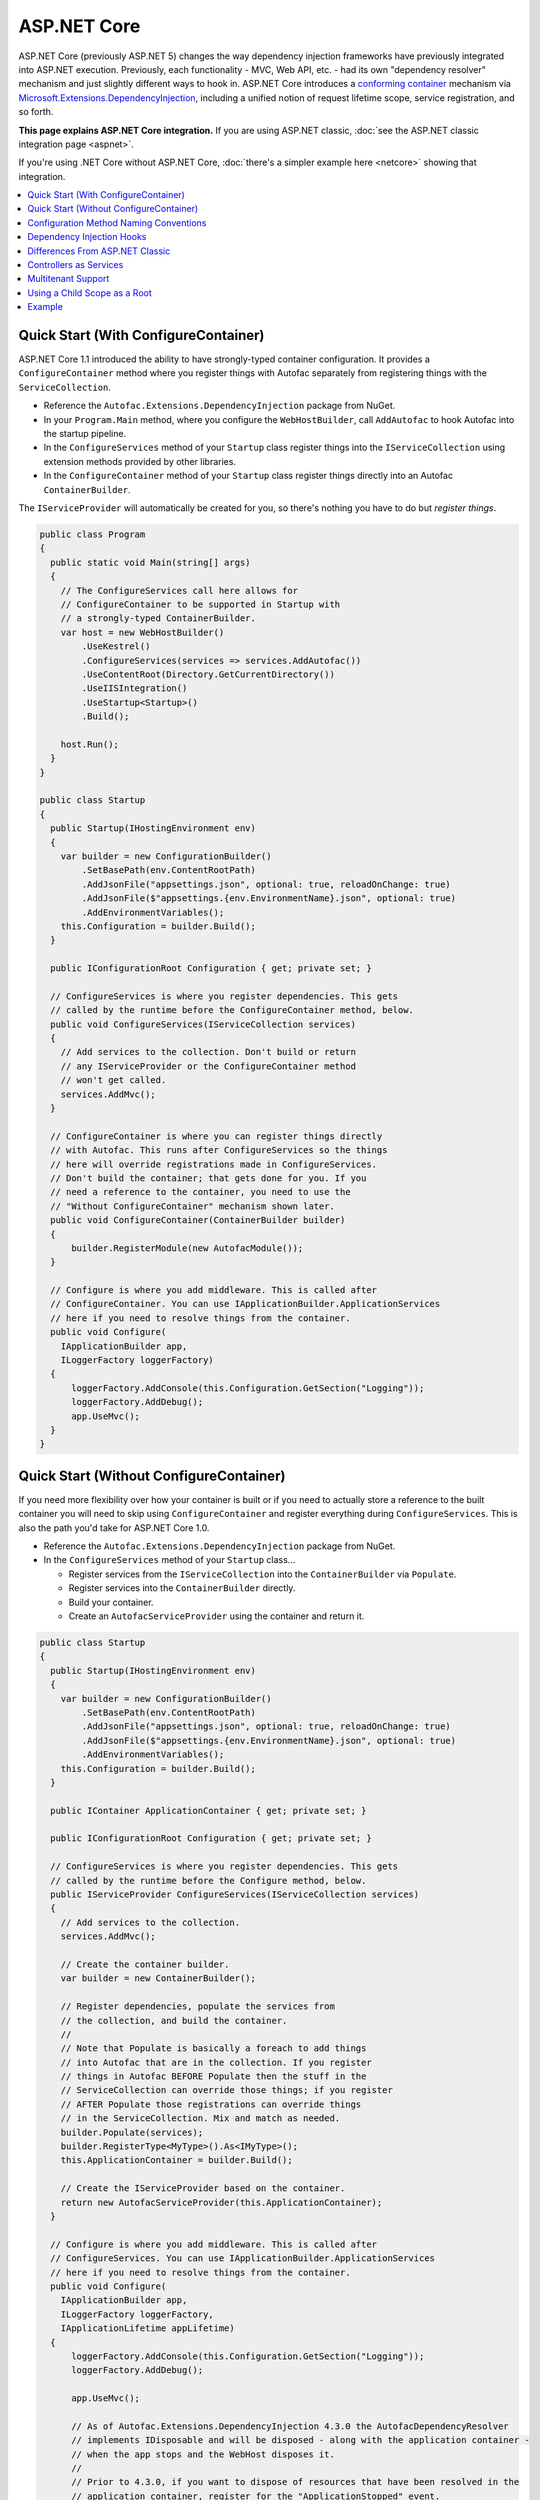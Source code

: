 ============
ASP.NET Core
============

ASP.NET Core (previously ASP.NET 5) changes the way dependency injection frameworks have previously integrated into ASP.NET execution. Previously, each functionality - MVC, Web API, etc. - had its own "dependency resolver" mechanism and just slightly different ways to hook in. ASP.NET Core introduces a `conforming container <http://blog.ploeh.dk/2014/05/19/conforming-container/>`_ mechanism via `Microsoft.Extensions.DependencyInjection <https://github.com/aspnet/DependencyInjection>`_, including a unified notion of request lifetime scope, service registration, and so forth.

**This page explains ASP.NET Core integration.** If you are using ASP.NET classic, :doc:`see the ASP.NET classic integration page <aspnet>`.

If you're using .NET Core without ASP.NET Core, :doc:`there's a simpler example here <netcore>` showing that integration.

.. contents::
  :local:

Quick Start (With ConfigureContainer)
=====================================

ASP.NET Core 1.1 introduced the ability to have strongly-typed container configuration. It provides a ``ConfigureContainer`` method where you register things with Autofac separately from registering things with the ``ServiceCollection``.

* Reference the ``Autofac.Extensions.DependencyInjection`` package from NuGet.
* In your ``Program.Main`` method, where you configure the ``WebHostBuilder``, call ``AddAutofac`` to hook Autofac into the startup pipeline.
* In the ``ConfigureServices`` method of your ``Startup`` class register things into the ``IServiceCollection`` using extension methods provided by other libraries.
* In the ``ConfigureContainer`` method of your ``Startup`` class register things directly into an Autofac ``ContainerBuilder``.

The ``IServiceProvider`` will automatically be created for you, so there's nothing you have to do but *register things*.

.. sourcecode:: csharp

    public class Program
    {
      public static void Main(string[] args)
      {
        // The ConfigureServices call here allows for
        // ConfigureContainer to be supported in Startup with
        // a strongly-typed ContainerBuilder.
        var host = new WebHostBuilder()
            .UseKestrel()
            .ConfigureServices(services => services.AddAutofac())
            .UseContentRoot(Directory.GetCurrentDirectory())
            .UseIISIntegration()
            .UseStartup<Startup>()
            .Build();

        host.Run();
      }
    }

    public class Startup
    {
      public Startup(IHostingEnvironment env)
      {
        var builder = new ConfigurationBuilder()
            .SetBasePath(env.ContentRootPath)
            .AddJsonFile("appsettings.json", optional: true, reloadOnChange: true)
            .AddJsonFile($"appsettings.{env.EnvironmentName}.json", optional: true)
            .AddEnvironmentVariables();
        this.Configuration = builder.Build();
      }

      public IConfigurationRoot Configuration { get; private set; }

      // ConfigureServices is where you register dependencies. This gets
      // called by the runtime before the ConfigureContainer method, below.
      public void ConfigureServices(IServiceCollection services)
      {
        // Add services to the collection. Don't build or return
        // any IServiceProvider or the ConfigureContainer method
        // won't get called.
        services.AddMvc();
      }

      // ConfigureContainer is where you can register things directly
      // with Autofac. This runs after ConfigureServices so the things
      // here will override registrations made in ConfigureServices.
      // Don't build the container; that gets done for you. If you
      // need a reference to the container, you need to use the
      // "Without ConfigureContainer" mechanism shown later.
      public void ConfigureContainer(ContainerBuilder builder)
      {
          builder.RegisterModule(new AutofacModule());
      }

      // Configure is where you add middleware. This is called after
      // ConfigureContainer. You can use IApplicationBuilder.ApplicationServices
      // here if you need to resolve things from the container.
      public void Configure(
        IApplicationBuilder app,
        ILoggerFactory loggerFactory)
      {
          loggerFactory.AddConsole(this.Configuration.GetSection("Logging"));
          loggerFactory.AddDebug();
          app.UseMvc();
      }
    }

Quick Start (Without ConfigureContainer)
========================================

If you need more flexibility over how your container is built or if you need to actually store a reference to the built container you will need to skip using ``ConfigureContainer`` and register everything during ``ConfigureServices``. This is also the path you'd take for ASP.NET Core 1.0.

* Reference the ``Autofac.Extensions.DependencyInjection`` package from NuGet.
* In the ``ConfigureServices`` method of your ``Startup`` class...

  - Register services from the ``IServiceCollection`` into the ``ContainerBuilder`` via ``Populate``.
  - Register services into the ``ContainerBuilder`` directly.
  - Build your container.
  - Create an ``AutofacServiceProvider`` using the container and return it.

.. sourcecode:: csharp

    public class Startup
    {
      public Startup(IHostingEnvironment env)
      {
        var builder = new ConfigurationBuilder()
            .SetBasePath(env.ContentRootPath)
            .AddJsonFile("appsettings.json", optional: true, reloadOnChange: true)
            .AddJsonFile($"appsettings.{env.EnvironmentName}.json", optional: true)
            .AddEnvironmentVariables();
        this.Configuration = builder.Build();
      }

      public IContainer ApplicationContainer { get; private set; }

      public IConfigurationRoot Configuration { get; private set; }

      // ConfigureServices is where you register dependencies. This gets
      // called by the runtime before the Configure method, below.
      public IServiceProvider ConfigureServices(IServiceCollection services)
      {
        // Add services to the collection.
        services.AddMvc();

        // Create the container builder.
        var builder = new ContainerBuilder();

        // Register dependencies, populate the services from
        // the collection, and build the container.
        //
        // Note that Populate is basically a foreach to add things
        // into Autofac that are in the collection. If you register
        // things in Autofac BEFORE Populate then the stuff in the
        // ServiceCollection can override those things; if you register
        // AFTER Populate those registrations can override things
        // in the ServiceCollection. Mix and match as needed.
        builder.Populate(services);
        builder.RegisterType<MyType>().As<IMyType>();
        this.ApplicationContainer = builder.Build();

        // Create the IServiceProvider based on the container.
        return new AutofacServiceProvider(this.ApplicationContainer);
      }

      // Configure is where you add middleware. This is called after
      // ConfigureServices. You can use IApplicationBuilder.ApplicationServices
      // here if you need to resolve things from the container.
      public void Configure(
        IApplicationBuilder app,
        ILoggerFactory loggerFactory,
        IApplicationLifetime appLifetime)
      {
          loggerFactory.AddConsole(this.Configuration.GetSection("Logging"));
          loggerFactory.AddDebug();

          app.UseMvc();

          // As of Autofac.Extensions.DependencyInjection 4.3.0 the AutofacDependencyResolver
          // implements IDisposable and will be disposed - along with the application container -
          // when the app stops and the WebHost disposes it.
          //
          // Prior to 4.3.0, if you want to dispose of resources that have been resolved in the
          // application container, register for the "ApplicationStopped" event.
          // You can only do this if you have a direct reference to the container,
          // so it won't work with the above ConfigureContainer mechanism.
          // appLifetime.ApplicationStopped.Register(() => this.ApplicationContainer.Dispose());
      }
    }

Configuration Method Naming Conventions
=======================================

The ``Configure``, ``ConfigureServices``, and ``ConfigureContainer`` methods all support environment-specific naming conventions based on the ``IHostingEnvironment.EnvironmentName`` in your app. By default, the names are ``Configure``, ``ConfigureServices``, and ``ConfigureContainer``. If you want environment-specific setup you can put the environment name after the ``Configure`` part, like ``ConfigureDevelopment``, ``ConfigureDevelopmentServices``, and ``ConfigureDevelopmentContainer``. If a method isn't present with a name matching the environment it'll fall back to the default.

This means you don't necessarily have to use :doc:`Autofac configuration <../configuration/index>` to switch configuration between a development and production environment; you can set it up programmatically in ``Startup``.

.. sourcecode:: csharp

    public class Startup
    {
      public Startup(IHostingEnvironment env)
      {
        // Do Startup-ish things like read configuration.
      }

      // This is the default if you don't have an environment specific method.
      public void ConfigureServices(IServiceCollection services)
      {
        // Add things to the service collection.
      }

      // This only gets called if your environment is Development. The
      // default ConfigureServices won't be automatically called if this
      // one is called.
      public void ConfigureDevelopmentServices(IServiceCollection services)
      {
        // Add things to the service collection that are only for the
        // development environment.
      }

      // This is the default if you don't have an environment specific method.
      public void ConfigureContainer(ContainerBuilder builder)
      {
        // Add things to the Autofac ContainerBuilder.
      }

      // This only gets called if your environment is Production. The
      // default ConfigureContainer won't be automatically called if this
      // one is called.
      public void ConfigureProductionContainer(ContainerBuilder builder)
      {
        // Add things to the ContainerBuilder that are only for the
        // production environment.
      }

      // This is the default if you don't have an environment specific method.
      public void Configure(IApplicationBuilder app, ILoggerFactory loggerFactory)
      {
        // Set up the application.
      }

      // This only gets called if your environment is Staging. The
      // default Configure won't be automatically called if this one is called.
      public void ConfigureStaging(IApplicationBuilder app, ILoggerFactory loggerFactory)
      {
        // Set up the application for staging.
      }
    }

The `StartupLoader class in ASP.NET Core <https://github.com/aspnet/Hosting/blob/rel/1.1.0/src/Microsoft.AspNetCore.Hosting/Internal/StartupLoader.cs>`_ is what locates the methods to call during app startup. Check that class out if you want a more in-depth understanding of how this works.

Dependency Injection Hooks
==========================

Unlike :doc:`ASP.NET classic integration <aspnet>`, ASP.NET Core is designed specifically with dependency injection in mind. What that means is if you're trying to figure out, say, `how to inject services into MVC views <https://docs.asp.net/en/latest/mvc/views/dependency-injection.html>`_ that's now controlled by (and documented by) ASP.NET Core - there's not anything Autofac-specific you need to do other than set up your service provider as outlined above.

Here are some helpful links into the ASP.NET Core documentation with specific insight into DI integration:

* `ASP.NET Core dependency injection fundamentals <https://docs.asp.net/en/latest/fundamentals/dependency-injection.html>`_
* `Controller injection <https://docs.asp.net/en/latest/mvc/controllers/dependency-injection.html>`_
* `The Subtle Perils of Controller Dependency Injection in ASP.NET Core MVC <http://www.strathweb.com/2016/03/the-subtle-perils-of-controller-dependency-injection-in-asp-net-core-mvc/>`_
* `Filter injection <https://docs.asp.net/en/latest/mvc/controllers/filters.html#configuring-filters>`_
* `View injection <https://docs.asp.net/en/latest/mvc/views/dependency-injection.html>`_
* `Authorization requirement handlers injection <https://docs.asp.net/en/latest/security/authorization/dependencyinjection.html>`_
* `Middleware options injection <https://docs.asp.net/en/latest/migration/http-modules.html#loading-middleware-options-through-direct-injection>`_
* `Middleware 'Invoke' method injection <https://docs.asp.net/en/latest/fundamentals/middleware.html>`_
* `Wiring up EF 6 with ASP.NET Core <https://docs.asp.net/en/latest/data/entity-framework-6.html#setup-connection-strings-and-dependency-injection>`_

Differences From ASP.NET Classic
================================

If you've used Autofac's other :doc:`ASP.NET integration <aspnet>` then you may be interested in the key differences as you migrate to using ASP.NET Core.

* **Use InstancePerLifetimeScope instead of InstancePerRequest.** In previous ASP.NET integration you could register a dependency as ``InstancePerRequest`` which would ensure only one instance of the dependency would be created per HTTP request. This worked because Autofac was in charge of :doc:`setting up the per-request lifetime scope <../faq/per-request-scope>`. With the introduction of ``Microsoft.Extensions.DependencyInjection``, the creation of per-request and other child lifetime scopes is now part of the `conforming container <http://blog.ploeh.dk/2014/05/19/conforming-container/>`_ provided by the framework, so all child lifetime scopes are treated equally - there's no special "request level scope" anymore. Instead of registering your dependencies ``InstancePerRequest``, use ``InstancePerLifetimeScope`` and you should get the same behavior. Note if you are creating *your own lifetime scopes* during web requests, you will get a new instance in these child scopes.
* **No more DependencyResolver.** Other ASP.NET integration mechanisms required setting up a custom Autofac-based dependency resolver in various locations. With ``Microsoft.Extensions.DependencyInjection`` and the ``Startup.ConfigureServices`` method, you now just return the ``IServiceProvider`` and "magic happens." Within controllers, classes, etc. if you need to manually do service location, get an ``IServiceProvider``.
* **No special middleware.** The :doc:`OWIN integration <owin>` previously required registration of a special Autofac middleware to manage the request lifetime scope. ``Microsoft.Extensions.DependencyInjection`` does the heavy lifting now, so there's no additional middleware to register.
* **No manual controller registration.** You used to be required to register all of your controllers with Autofac so DI would work. The ASP.NET Core framework now automatically passes all controllers through service resolution so you don't have to do that.
* **No extensions for invoking middleware via dependency injection.** The :doc:`OWIN integration <owin>` had extensions like ``UseAutofacMiddleware()`` to allow DI into middleware. This happens automatically now through a combination of `auto-injected constructor parameters and dynamically resolved parameters to the Invoke method of middleware <https://docs.asp.net/en/latest/fundamentals/middleware.html>`_. The ASP.NET Core framework takes care of it all.
* **MVC and Web API are one thing.** There used to be different ways to hook into DI based on whether you were using MVC or Web API. These two things are combined in ASP.NET Core so there's only one dependency resolver to set up, only one configuration to maintain.
* **Controllers aren't resolved from the container; just controller constructor parameters.** That means controller lifecycles, property injection, and other things aren't managed by Autofac - they're managed by ASP.NET Core. You can change that using ``AddControllersAsServices()`` - see the discussion below.

Controllers as Services
=======================

By default, ASP.NET Core will resolve the controller *parameters* from the container but doesn't actually resolve *the controller* from the container. This usually isn't an issue but it does mean:

* The lifecycle of the *controller* is handled by the framework, not the request lifetime.
* The lifecycle of *controller constructor parameters* is handled by the request lifetime.
* Special wiring that you may have done during registration of the controller (like setting up property injection) won't work.

You can change this by specifying ``AddControllersAsServices()`` when you register MVC with the service collection. Doing that will automatically register controller types into the ``IServiceCollection`` when you call ``builder.Populate(services)``.

.. sourcecode:: csharp

    public class Startup
    {
      // Omitting extra stuff so you can see the important part...
      public IServiceProvider ConfigureServices(IServiceCollection services)
      {
        // Add controllers as services so they'll be resolved.
        services.AddMvc().AddControllersAsServices();

        var builder = new ContainerBuilder();

        // When you do service population, it will include your controller
        // types automatically.
        builder.Populate(services);

        // If you want to set up a controller for, say, property injection
        // you can override the controller registration after populating services.
        builder.RegisterType<MyController>().PropertiesAutowired();

        this.ApplicationContainer = builder.Build();
        return new AutofacServiceProvider(this.ApplicationContainer);
      }
    }

There is a more detailed article `with a walkthrough on Filip Woj's blog <http://www.strathweb.com/2016/03/the-subtle-perils-of-controller-dependency-injection-in-asp-net-core-mvc/>`_. Note one of the commenters there `found some changes based on how RC2 handles controllers as services <http://www.strathweb.com/2016/03/the-subtle-perils-of-controller-dependency-injection-in-asp-net-core-mvc/#comment-2702995712>`_.

Multitenant Support
===================

Due to the way ASP.NET Core is eager about generating the request lifetime scope it causes multitenant support to not quite work out of the box. Sometimes the ``IHttpContextAccessor``, commonly used in tenant identification, also isn't set up in time. The `Autofac.AspNetCore.Multitenant <https://github.com/autofac/Autofac.AspNetCore.Multitenant>`_ package was added to fix that.

To enable multitenant support:

* Add a reference to the ``Autofac.AspNetCore.Multitenant`` NuGet package.
* In your ``Program.Main`` when building the web host...

  * Include a call to the ``UseAutofacMultitenantRequestServices`` extension and let Autofac know how to locate your multitenant container.
  * **Do not use** the ``ConfigureContainer`` support listed above. You can't do that because it won't give you a chance to create your multitenant container.

* Change your ``Startup.ConfigureServices`` method to return ``IServiceProvider``, create your multitenant container, and return an ``AutofacServiceProvider`` using that container.

Here's an example of what you do in ``Program.Main``:

.. sourcecode:: csharp

    public class Program
    {
      public static void Main(string[] args)
      {
        var host = new WebHostBuilder()
          .UseKestrel()
          .UseContentRoot(Directory.GetCurrentDirectory())

          // This enables the request lifetime scope to be properly spawned from
          // the container rather than be a child of the default tenant scope.
          // The ApplicationContainer static property is where the multitenant container
          // will be stored once it's built.
          .UseAutofacMultitenantRequestServices(() => Startup.ApplicationContainer)
          .UseIISIntegration()
          .UseStartup<Startup>()
          .Build();

        host.Run();
      }
    }

...and here's what ``Startup`` looks like:

.. sourcecode:: csharp

    public class Startup
    {
      // Omitting extra stuff so you can see the important part...
      public IServiceProvider ConfigureServices(IServiceCollection services)
      {
        services.AddMvc();
        var builder = new ContainerBuilder();
        builder.Populate(services);

        var container = builder.Build();
        var strategy = new MyTenantIdentificationStrategy();
        var mtc = new MultitenantContainer(strategy, container);
        Startup.ApplicationContainer = mtc;
        return new AutofacServiceProvider(mtc);
      }

      // This is what the middleware will use to create your request lifetime scope.
      public static MultitenantContainer ApplicationContainer { get; set; }
    }


Using a Child Scope as a Root
=============================

In a complex application you may want to keep services registered using ``Populate()`` in a child lifetime scope. For example, an application that does some self-hosting of ASP.NET Core components may want to keep the MVC registrations and such isolated from the main container. The ``Populate()`` method offers an overload to allow you to specify a tagged child lifetime scope that should serve as the "container" for items.

.. note::

   If you use this, you will not be able to use the ASP.NET Core support for ``IServiceProviderFactory{TContainerBuilder}`` (the ``ConfigureContainer`` support). This is because ``IServiceProviderFactory{TContainerBuilder}`` assumes it's working at the root level.

:doc:`The .NET Core integration documentation shows an example of using a child lifetime scope as a root. <netcore>`

Example
=======

There is an example project showing ASP.NET Core integration `in the Autofac examples repository <https://github.com/autofac/Examples/tree/master/src/AspNetCoreExample>`_.
